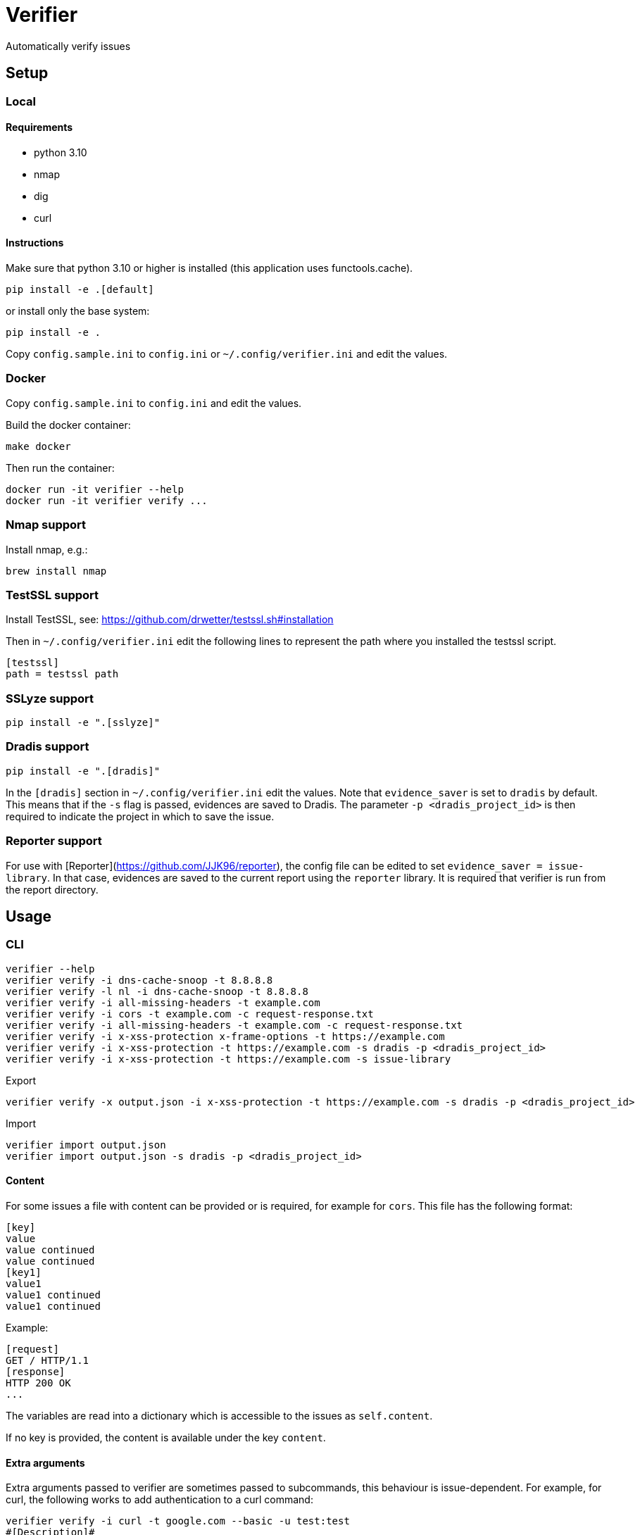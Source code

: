 = Verifier

Automatically verify issues

== Setup

=== Local

==== Requirements

- python 3.10
- nmap
- dig
- curl

==== Instructions

Make sure that python 3.10 or higher is installed (this application uses functools.cache).

    pip install -e .[default]

or install only the base system:

    pip install -e .

Copy `config.sample.ini` to `config.ini` or `~/.config/verifier.ini` and edit the values.

=== Docker

Copy `config.sample.ini` to `config.ini` and edit the values.

Build the docker container:

    make docker

Then run the container:

    docker run -it verifier --help
    docker run -it verifier verify ...

=== Nmap support

Install nmap, e.g.:

    brew install nmap

=== TestSSL support

Install TestSSL, see: https://github.com/drwetter/testssl.sh#installation

Then in `~/.config/verifier.ini` edit the following lines to represent the path where you installed the testssl script.

    [testssl]
    path = testssl path

=== SSLyze support

    pip install -e ".[sslyze]"

=== Dradis support

    pip install -e ".[dradis]"

In the `[dradis]` section in `~/.config/verifier.ini` edit the values.
Note that `evidence_saver` is set to `dradis` by default. This means that if the `-s` flag is passed, evidences are saved to Dradis.
The parameter `-p <dradis_project_id>` is then required to indicate the project in which to save the issue.

=== Reporter support

For use with [Reporter](https://github.com/JJK96/reporter), the config file can be edited to set `evidence_saver = issue-library`.
In that case, evidences are saved to the current report using the `reporter` library.
It is required that verifier is run from the report directory.

== Usage

=== CLI

----
verifier --help
verifier verify -i dns-cache-snoop -t 8.8.8.8
verifier verify -l nl -i dns-cache-snoop -t 8.8.8.8
verifier verify -i all-missing-headers -t example.com
verifier verify -i cors -t example.com -c request-response.txt
verifier verify -i all-missing-headers -t example.com -c request-response.txt
verifier verify -i x-xss-protection x-frame-options -t https://example.com
verifier verify -i x-xss-protection -t https://example.com -s dradis -p <dradis_project_id> 
verifier verify -i x-xss-protection -t https://example.com -s issue-library
----

Export
----
verifier verify -x output.json -i x-xss-protection -t https://example.com -s dradis -p <dradis_project_id>
----

Import
----
verifier import output.json
verifier import output.json -s dradis -p <dradis_project_id>
----

==== Content

For some issues a file with content can be provided or is required, for example for `cors`. This file has the following format:

```
[key]
value
value continued
value continued
[key1]
value1
value1 continued
value1 continued
```

Example:

```
[request]
GET / HTTP/1.1
[response]
HTTP 200 OK
...
```

The variables are read into a dictionary which is accessible to the issues as `self.content`.

If no key is provided, the content is available under the key `content`.

==== Extra arguments

Extra arguments passed to verifier are sometimes passed to subcommands, this behaviour is issue-dependent.
For example, for curl, the following works to add authentication to a curl command:

----
verifier verify -i curl -t google.com --basic -u test:test
#[Description]#
The following curl command shows that TODO.

bc.. $ curl --basic -u test:test https://google.com
<HTML><HEAD><meta http-equiv="content-type" content="text/html;charset=utf-8">
<TITLE>301 Moved</TITLE></HEAD><BODY>
<H1>301 Moved</H1>
The document has moved
<A HREF="https://www.google.com/">here</A>.
</BODY></HTML>


p. TODO.
----

=== Environment variables

COOKIE: The content of the cookies header that should be sent with requests.

=== Start test

The start_test script tests a set of standard issues and imports them into a given dradis project

Usage:

----
start_test --help
start_test -s dradis example.com -p <dradis_project_id> 
start_test -s dradis -l nl example.com -p <dradis_project_id>
----

Export
----
start_test -x output.json example.com
----

Importing can be done using verifier.py.

=== Module

----
from verifier import verify
evidence_text = verify(<issues>, <target>, *args, **kwargs)
----

=== Dradis curl

Do a web request and print it in dradis issue format.

----
dradis_curl -h
----

== Dradis support

    pip install -e ".[dradis]"

Copy `config.sample.ini` to `config.ini` or `~/.config/verifier.ini` and edit the values

Currently none of the included issues have Dradis support. To add this, add a `_standard_issue_id` attribute to the issue class like the following:

----
class Issue:
    ...
    _standard_issue_id = {
        # Number of the issue in Dradis Issue Library add-on
        "en": 1, 
        "nl": 2,
    }
----

== Extending

To create a new issue create a new file in the `issues` directory, this file should have content like the following:

----
from .base import add_issue, Issue

class NewIssue(Issue):
    # This template is later converted to language-specific using self.template
    _template = {
        "en": "English template ...",
        "nl": "Dutch template ...",
    }
    _standard_issue_id = {
        # Number of the issue in Dradis Issue Library add-on
        "en": 1, 
        "nl": 2,
    }

    def verify(self, host):
        ...
        yield self.template.format(...)

add_issue('new-issue', NewIssue)
----

Then in `issues/__init__.py` add a line like the following:

----
from . import new_issue
----

== Testing

```
python -m unittest discover tests
```
